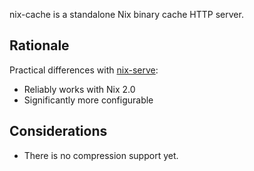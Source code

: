 nix-cache is a standalone Nix binary cache HTTP server.

** Rationale

   Practical differences with [[https://github.com/edolstra/nix-serve][nix-serve]]:

   - Reliably works with Nix 2.0
   - Significantly more configurable

** Considerations

   - There is no compression support yet.
